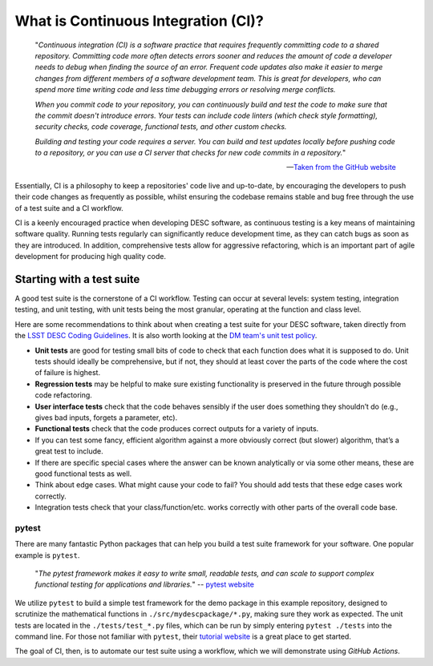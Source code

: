 .. DESC CI test documentation master file, created by
   sphinx-quickstart on Mon Jun 20 11:41:18 2022.
   You can adapt this file completely to your liking, but it should at least
   contain the root `toctree` directive.

.. _desc_ci_intro:

What is Continuous Integration (CI)?
====================================

    "*Continuous integration (CI) is a software practice that requires
    frequently committing code to a shared repository. Committing code more
    often detects errors sooner and reduces the amount of code a developer
    needs to debug when finding the source of an error. Frequent code updates
    also make it easier to merge changes from different members of a software
    development team. This is great for developers, who can spend more time
    writing code and less time debugging errors or resolving merge conflicts.*

    *When you commit code to your repository, you can continuously build and
    test the code to make sure that the commit doesn't introduce errors. Your
    tests can include code linters (which check style formatting), security
    checks, code coverage, functional tests, and other custom checks.*

    *Building and testing your code requires a server. You can build and test
    updates locally before pushing code to a repository, or you can use a CI
    server that checks for new code commits in a repository.*"

    -- `Taken from the GitHub website
    <https://docs.github.com/en/actions/automating-builds-and-tests/about-continuous-integration>`__

Essentially, CI is a philosophy to keep a repositories' code live and
up-to-date, by encouraging the developers to push their code changes as
frequently as possible, whilst ensuring the codebase remains stable and bug
free through the use of a test suite and a CI workflow. 

CI is a keenly encouraged practice when developing DESC software, as continuous
testing is a key means of maintaining software quality. Running tests regularly
can significantly reduce development time, as they can catch bugs as soon as
they are introduced. In addition, comprehensive tests allow for aggressive
refactoring, which is an important part of agile development for producing high
quality code.

Starting with a test suite
--------------------------

A good test suite is the cornerstone of a CI workflow. Testing can occur at
several levels: system testing, integration testing, and unit testing, with
unit tests being the most granular, operating at the function and class level.

Here are some recommendations to think about when creating a test suite for
your DESC software, taken directly from the `LSST DESC Coding Guidelines
<https://lsstdesc.org/assets/pdf/docs/DESC_Coding_Guidelines_latest.pdf>`__.
It is also worth looking at the `DM team's unit test policy
<https://developer.lsst.io/coding/unit-test-policy.html>`__.

* **Unit tests** are good for testing small bits of code to check that each
  function does what it is supposed to do. Unit tests should ideally be
  comprehensive, but if not, they should at least cover the parts of the code
  where the cost of failure is highest.

* **Regression tests** may be helpful to make sure existing functionality is
  preserved in the future through possible code refactoring.

* **User interface tests** check that the code behaves sensibly if the user does
  something they shouldn’t do (e.g., gives bad inputs, forgets a parameter,
  etc).

* **Functional tests** check that the code produces correct outputs for a variety of inputs.

* If you can test some fancy, efficient algorithm against a more obviously
  correct (but slower) algorithm, that’s a great test to include.

* If there are specific special cases where the answer can be known
  analytically or via some other means, these are good functional tests as
  well.

* Think about edge cases. What might cause your code to fail? You should add
  tests that these edge cases work correctly.

* Integration tests check that your class/function/etc. works correctly with
  other parts of the overall code base.

pytest
^^^^^^

There are many fantastic Python packages that can help you build a test suite
framework for your software. One popular example is ``pytest``. 

    "*The pytest framework makes it easy to write small, readable tests, and
    can scale to support complex functional testing for applications and
    libraries.*" -- `pytest website <https://docs.pytest.org/en/7.1.x/>`__

We utilize ``pytest`` to build a simple test framework for the demo package in
this example repository, designed to scrutinize the mathematical functions in
``./src/mydescpackage/*.py``, making sure they work as expected. The unit tests
are located in the ``./tests/test_*.py`` files, which can be run by simply
entering ``pytest ./tests`` into the command line. For those not familiar with
``pytest``, their `tutorial website
<https://docs.pytest.org/en/7.1.x/getting-started.html>`__ is a great place to
get started. 

The goal of CI, then, is to automate our test suite using a workflow, which we
will demonstrate using *GitHub Actions*.
